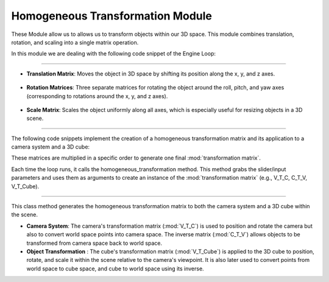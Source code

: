 .. _homogeneous_module:

Homogeneous Transformation Module
=================================

These Module allow us to allows us to transform objects within our 3D space. This module combines translation, rotation, and scaling into a single matrix operation.



In this module we are dealing with the following code snippet of the Engine Loop:


    .. code-block:: python
        :caption: :mod:`main` method
        :linenos:

        def main(self):

            ...

            self.V_T_C, self.C_T_V, self.V_T_Cube = Matrix_Functions.homogeneous_transformation(self.window)
            camera_vector_world = self.camera_model.get_camera_vectors(self.V_T_C)
            
            ...

------------------------------------------------------------------------------------------------------------------------

- **Translation Matrix**: Moves the object in 3D space by shifting its position along the x, y, and z axes.


   .. image:: ../resources/matrix/translation_matrix.png
    :width: 800

- **Rotation Matrices**: Three separate matrices for rotating the object around the roll, pitch, and yaw axes (corresponding to rotations around the x, y, and z axes).
   
    .. image:: ../resources/matrix/real_rotation.png
        :width: 800

- **Scale Matrix**: Scales the object uniformly along all axes, which is especially useful for resizing objects in a 3D scene.
    
    .. image:: ../resources/matrix/scaling_matrix.png
        :width: 800

------------------------------------------------------------------------------------------------------------------------

The following code snippets implement the creation of a homogeneous transformation matrix and its application to a camera system and a 3D cube:

.. method:: create_homogeneous_transformation_matrix()

    .. code-block:: python
        :caption: :mod:`Matrix_Functions` class
        :linenos:

        def create_homogeneous_transformation_matrix(
                translation_x: float, translation_y: float, translation_z: float,
                rotation_roll: float, rotation_pitch: float, rotation_yaw: float, 
                scale: int) -> np.array:

            rotation_matrix_roll = np.array([
                [1, 0, 0, 0],
                [0, cos(rotation_roll), -sin(rotation_roll), 0],
                [0, sin(rotation_roll), cos(rotation_roll), 0],
                [0, 0, 0, 1]
            ])

            rotation_matrix_pitch = np.array([
                [cos(rotation_pitch), 0, sin(rotation_pitch), 0],
                [0, 1, 0, 0],
                [-sin(rotation_pitch), 0, cos(rotation_pitch), 0],
                [0, 0, 0, 1]
            ])

            rotation_matrix_yaw = np.array([
                [cos(rotation_yaw), -sin(rotation_yaw), 0, 0],
                [sin(rotation_yaw), cos(rotation_yaw), 0, 0],
                [0, 0, 1, 0],
                [0, 0, 0, 1]
            ])

            translation_matrix = np.array([
                [1, 0, 0, translation_x],
                [0, 1, 0, translation_y],
                [0, 0, 1, translation_z],
                [0, 0, 0, 1]
            ])

            if scale == 0:
                scale = 1

            scale_matrix = np.array([
                [scale, 0, 0, 0],
                [0, scale, 0, 0],
                [0, 0, scale, 0],
                [0, 0, 0, 1]
            ])

            transformation_matrix = np.matmul(
                translation_matrix,
                np.matmul(
                    scale_matrix,
                    np.matmul(
                        rotation_matrix_yaw,
                        np.matmul(rotation_matrix_pitch, rotation_matrix_roll)
                    )
                )
            )
            return transformation_matrix


These matrices are multiplied in a specific order to generate one final :mod:`transformation matrix`.

Each time the loop runs, it calls the homogeneous_transformation method. This method grabs the slider/input parameters and uses them as arguments to create an instance of the 
:mod:`transformation matrix` (e.g., V_T_C, C_T_V, V_T_Cube).

------------------------------------------------------------------------------------------------------------------------

.. method:: homogeneous_transformation Method()

    .. code-block:: python
        :caption: :mod:`Matrix_Functions` class
        :linenos:

        def homogeneous_transformation(cls, window):
        V_T_C = cls.create_homogeneous_transformation_matrix(
            (window.get_camera_system_translation_x() - 10000) / 1000.0,
            (window.get_camera_system_translation_y() - 10000) / 1000.0,
            (window.get_camera_system_translation_z() - 10000) / 1000.0,
            cls.DEG_TO_RAD(window.get_camera_system_rotation_roll() / 10.0),
            cls.DEG_TO_RAD(window.get_camera_system_rotation_pitch() / 10.0),
            cls.DEG_TO_RAD(window.get_camera_system_rotation_yaw() / 10.0),
            1
        )


        C_T_V = np.linalg.inv(V_T_C)

        V_T_Cube = cls.create_homogeneous_transformation_matrix(
            (window.get_cube_system_translation_x() - 10000) / 1000.0,
            (window.get_cube_system_translation_y() - 10000) / 1000.0,
            (window.get_cube_system_translation_z() - 10000) / 1000.0,
            cls.DEG_TO_RAD(window.get_cube_system_rotation_roll() / 10.0),
            cls.DEG_TO_RAD(window.get_cube_system_rotation_pitch() / 10.0),
            cls.DEG_TO_RAD(window.get_cube_system_rotation_yaw() / 10.0),
            window.get_cube_system_scale()
        )

        return V_T_C, C_T_V, V_T_Cube

This class method generates the homogeneous transformation matrix to both the camera system and a 3D cube within the scene.

- **Camera System**: The camera's transformation matrix (:mod:`V_T_C`) is used to position and rotate the camera but also to convert world space points into camera space. The inverse matrix (:mod:`C_T_V`) allows objects to be transformed from camera space back to world space.

- **Object Transformation** : The cube's transformation matrix (:mod:`V_T_Cube`) is applied to the 3D cube to position, rotate, and scale it within the scene relative to the camera's viewpoint. It is also later used to convert points from world space to cube space, and cube to world space using its inverse.